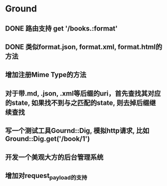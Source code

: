 * Ground
** DONE 路由支持 get '/books.:format'
** DONE 类似format.json, format.xml, format.html的方法
** 增加注册Mime Type的方法
** 对于带.md, .json, .xml等后缀的uri，首先查找其对应的state, 如果找不到与之匹配的state, 则去掉后缀继续查找
** 写一个测试工具Gournd::Dig, 模拟http请求, 比如Ground::Dig.get('/book/1')
** 开发一个美观大方的后台管理系统
** 增加对request_payload的支持
